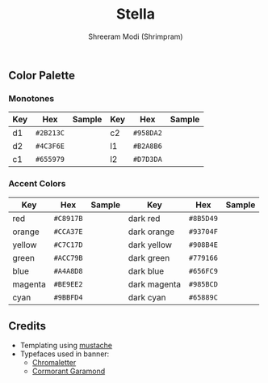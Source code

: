 #+title: Stella
#+author: Shreeram Modi (Shrimpram)

[[./static/banner/banner.png]]

** Color Palette

*** Monotones
| *Key*   | *Hex*     | *Sample*                        | *Key*   | *Hex*     | *Sample*                        |
|---------+-----------+---------------------------------+---------+-----------+---------------------------------|
| d1      | =#2B213C= | [[./static/colors/d1.png]]      | c2      | =#958DA2= | [[./static/colors/c2.png]]      |
| d2      | =#4C3F6E= | [[./static/colors/d2.png]]      | l1      | =#B2A8B6= | [[./static/colors/l1.png]]      |
| c1      | =#655979= | [[./static/colors/c1.png]]      | l2      | =#D7D3DA= | [[./static/colors/l2.png]]      |

*** Accent Colors
| *Key*   | *Hex*     | *Sample*                        | *Key*        | *Hex*     | *Sample*                          |
|---------+-----------+---------------------------------+--------------+-----------+-----------------------------------|
| red     | =#C8917B= | [[./static/colors/red.png]]     | dark red     | =#8B5D49= | [[./static/colors/d-red.png]]     |
| orange  | =#CCA37E= | [[./static/colors/orange.png]]  | dark orange  | =#93704F= | [[./static/colors/d-orange.png]]  |
| yellow  | =#C7C17D= | [[./static/colors/yellow.png]]  | dark yellow  | =#908B4E= | [[./static/colors/d-yellow.png]]  |
| green   | =#ACC79B= | [[./static/colors/green.png]]   | dark green   | =#779166= | [[./static/colors/d-green.png]]   |
| blue    | =#A4A8D8= | [[./static/colors/blue.png]]    | dark blue    | =#656FC9= | [[./static/colors/d-blue.png]]    |
| magenta | =#BE9EE2= | [[./static/colors/magenta.png]] | dark magenta | =#985BCD= | [[./static/colors/d-magenta.png]] |
| cyan    | =#9BBFD4= | [[./static/colors/cyan.png]]    | dark cyan    | =#65889C= | [[./static/colors/d-cyan.png]]    |

** Credits
- Templating using [[https://mustache.github.io][mustache]]
- Typefaces used in banner:
  - [[http://www.losttype.com/font/?name=chromaletter][Chromaletter]]
  - [[https://fonts.google.com/specimen/Cormorant+Garamond][Cormorant Garamond]]
